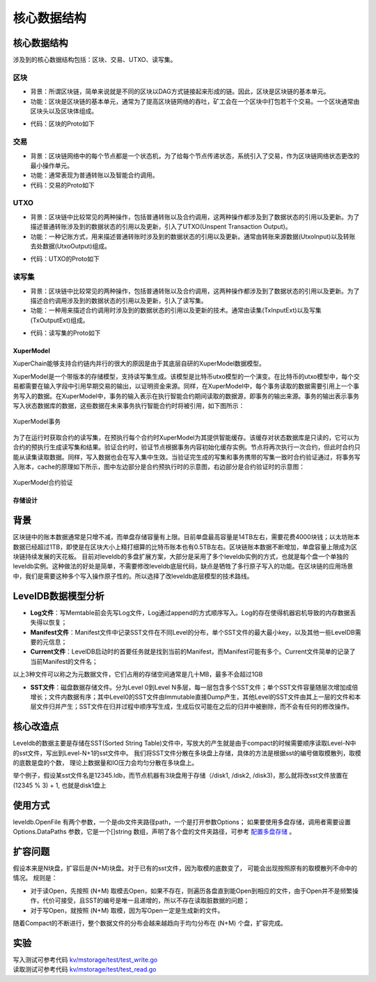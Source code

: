 
核心数据结构
============

核心数据结构
------------

涉及到的核心数据结构包括：区块、交易、UTXO、读写集。

区块
^^^^

- 背景：所谓区块链，简单来说就是不同的区块以DAG方式链接起来形成的链。因此，区块是区块链的基本单元。
- 功能：区块是区块链的基本单元，通常为了提高区块链网络的吞吐，矿工会在一个区块中打包若干个交易。一个区块通常由区块头以及区块体组成。

.. image:: /images/block-img.png
    :align: center

- 代码：区块的Proto如下

.. code-block:: protobuf
    :linenos:

    message InternalBlock {
        // block version
        // 区块版本
        int32 version = 1;
        // Random number used to avoid replay attacks
        // 随机数，用来避免重放攻击
        int32 nonce = 2;
        // blockid generate the hash sign of the block used by sha256
        // 区块的唯一标识
        bytes blockid = 3;
        // pre_hash is the parent blockid of the block
        // 区块的前置依赖区块ID
        bytes pre_hash = 4;
        // The miner id
        // 矿工ID
        bytes proposer = 5;
        // 矿工对区块的签名
        // The sign which miner signed: blockid + nonce + timestamp
        bytes sign = 6;
        // The pk of the miner
        // 矿工公钥
        bytes pubkey = 7;
        // The Merkle Tree root
        // 默克尔树树根
        bytes merkle_root = 8;
        // The height of the blockchain
        // 区块所在高度
        int64 height = 9;
        // Timestamp of the block
        // 打包区块的时间戳
        int64 timestamp = 10; 
        // Transactions of the block, only txid stored on kv, the detail information
        // stored in another table
        // 交易内容
        repeated Transaction transactions = 11; 
        // The transaction count of the block
        // 区块中包含的交易数量
        int32 tx_count = 12; 
        // 所有交易hash的merkle tree
        repeated bytes merkle_tree = 13; 
        // 采用DPOS共识算法时，当前是第几轮
        int64 curTerm = 16; 
        int64 curBlockNum = 17; 
        // 区块中执行失败的交易以及对应的失败原因
        map<string, string> failed_txs = 18; // txid -> failed reason
        // 采用POW共识算法时，对应的挖矿难度值
        int32 targetBits = 19; 
        // 下面的属性会动态变化
        // If the block is on the trunk
        // 该区块是否在主干上
        bool in_trunk = 14; 
        // Next next block which on trunk
        // 当前区块的后继区块ID
        bytes next_hash = 15; 
    }

交易
^^^^

- 背景：区块链网络中的每个节点都是一个状态机，为了给每个节点传递状态，系统引入了交易，作为区块链网络状态更改的最小操作单元。
- 功能：通常表现为普通转账以及智能合约调用。
- 代码：交易的Proto如下

.. code-block:: protobuf
    :linenos:

    message Transaction {
        // txid is the id of this transaction
        // 交易的唯一标识
        bytes txid = 1;
        // the blockid the transaction belong to
        // 交易被打包在哪个区块中
        bytes blockid = 2;
        // Transaction input list
        // UTXO来源
        repeated TxInput tx_inputs = 3;
        // Transaction output list
        // UTXO去处
        repeated TxOutput tx_outputs = 4;
        // Transaction description or system contract
        // 交易内容描述或系统合约
        bytes desc = 6;
        // Mining rewards
        // 矿工奖励
        bool coinbase = 7;
        // Random number used to avoid replay attacks
        // 随机数
        string nonce = 8;
        // Timestamp to launch the transaction
        // 发起交易的时间戳
        int64 timestamp = 9;
        // tx format version; tx格式版本号
        int32 version = 10; 
        // auto generated tx
        // 该交易是否属于系统自动生成的交易
        bool autogen = 11; 
        // 读写集中的读集
        repeated TxInputExt tx_inputs_ext = 23; 
        // 读写集中的写集
        repeated TxOutputExt tx_outputs_ext = 24; 
        // 该交易包含的合约调用请求
        repeated InvokeRequest contract_requests = 25; 
        // 权限系统新增字段
        // 交易发起者, 可以是一个Address或者一个Account
        string initiator = 26; 
        // 交易发起需要被收集签名的AddressURL集合信息，包括用于utxo转账和用于合约调用
        repeated string auth_require = 27; 
        // 交易发起者对交易元数据签名，签名的内容包括auth_require字段
        repeated SignatureInfo initiator_signs = 28; 
        // 收集到的签名
        repeated SignatureInfo auth_require_signs = 29; 
        // 节点收到tx的时间戳，不参与签名
        int64 received_timestamp = 30; 
        // 统一签名(支持多重签名/环签名等，与initiator_signs/auth_require_signs不同时使用)
        XuperSignature xuper_sign = 31; 
    }

UTXO
^^^^

- 背景：区块链中比较常见的两种操作，包括普通转账以及合约调用，这两种操作都涉及到了数据状态的引用以及更新。为了描述普通转账涉及到的数据状态的引用以及更新，引入了UTXO(Unspent Transaction Output)。
- 功能：一种记账方式，用来描述普通转账时涉及到的数据状态的引用以及更新。通常由转账来源数据(UtxoInput)以及转账去处数据(UtxoOutput)组成。

.. image:: /images/tx-img.png
    :align: center

- 代码：UTXO的Proto如下

.. code-block:: protobuf
    :linenos:

    message Utxo {
        // 转账数量
        bytes amount = 1;
        // 转给谁
        bytes toAddr = 2;
        // 转给谁的公钥
        bytes toPubkey = 3;
        // 该Utxo属于哪一个交易
        bytes refTxid = 4;
        // 该Utxo数据哪一个交易的哪一个offset
        int32 refOffset = 5;
    }
    // UtxoInput query info to query utxos
    // UTXO的转账来源
    message UtxoInput {
        Header header = 1;
        // which bcname to select
        // UTXO来源属于哪一条链
        string bcname = 2;
        // address to select
        // UTXO来源属于哪个address
        string address = 3;
        // publickey of the address
        // UTXO来源对应的公钥
        string publickey = 4;
        // totalNeed refer the total need utxos to select
        // 需要的UTXO总额
        string totalNeed = 5;
        // userSign of input
        // UTXO来源的签名
        bytes userSign = 7;
        // need lock
        // 该UTXO是否需要锁定(内存级别锁定)
        bool needLock = 8;
    }
    // UtxoOutput query results
    // UTXO的转账去处
    message UtxoOutput {
        Header header = 1;
        // utxo list
        // UTXO去处
        repeated Utxo utxoList = 2;
        // total selected amount
        // UTXO去处总额
        string totalSelected = 3;
    }

读写集
^^^^^^

- 背景：区块链中比较常见的两种操作，包括普通转账以及合约调用，这两种操作都涉及到了数据状态的引用以及更新。为了描述合约调用涉及到的数据状态的引用以及更新，引入了读写集。
- 功能：一种用来描述合约调用时涉及到的数据状态的引用以及更新的技术。通常由读集(TxInputExt)以及写集(TxOutputExt)组成。

.. image:: /images/xupermodel.png
    :align: center

- 代码：读写集的Proto如下

.. code-block:: protobuf
    :linenos:

    // 扩展输入
    message TxInputExt {
        // 读集属于哪一个bucket
        string bucket = 1;
        // 读集对应的key
        bytes key = 2;
        // 读集属于哪一个txid
        bytes ref_txid = 3;
        // 读集属于哪一个txid的哪一个offset
        int32 ref_offset = 4;
    }
    // 扩展输出
    message TxOutputExt {
        // 写集属于哪一个bucket
        string bucket = 1;
        // 写集对应的key
        bytes key = 2;
        // 写集对应的value
        bytes value = 3;
    }




XuperModel
>>>>>>>>

XuperChain能够支持合约链内并行的很大的原因是由于其底层自研的XuperModel数据模型。

XuperModel是一个带版本的存储模型，支持读写集生成。该模型是比特币utxo模型的一个演变。在比特币的utxo模型中，每个交易都需要在输入字段中引用早期交易的输出，以证明资金来源。同样，在XuperModel中，每个事务读取的数据需要引用上一个事务写入的数据。在XuperModel中，事务的输入表示在执行智能合约期间读取的数据源，即事务的输出来源。事务的输出表示事务写入状态数据库的数据，这些数据在未来事务执行智能合约时将被引用，如下图所示：

.. figure:: /images/xupermodel.png
    :alt: XuperModel事务
    :align: center
    
    XuperModel事务

为了在运行时获取合约的读写集，在预执行每个合约时XuperModel为其提供智能缓存。该缓存对状态数据库是只读的，它可以为合约的预执行生成读写集和结果。验证合约时，验证节点根据事务内容初始化缓存实例。节点将再次执行一次合约，但此时合约只能从读集读取数据。同样，写入数据也会在写入集中生效。当验证完生成的写集和事务携带的写集一致时合约验证通过，将事务写入账本，cache的原理如下所示，图中左边部分是合约预执行时的示意图，右边部分是合约验证时的示意图：

.. figure:: /images/xupermodel_contract.png
    :alt: XuperModel合约验证
    :align: center
    
    XuperModel合约验证


存储设计
>>>>>>>>

背景
----

区块链中的账本数据通常是只增不减，而单盘存储容量有上限。目前单盘最高容量是14TB左右，需要花费4000块钱；以太坊账本数据已经超过1TB，即使是在区块大小上精打细算的比特币账本也有0.5TB左右。区块链账本数据不断增加，单盘容量上限成为区块链持续发展的天花板。
目前对leveldb的多盘扩展方案，大部分是采用了多个leveldb实例的方式，也就是每个盘一个单独的leveldb实例。这种做法的好处是简单，不需要修改leveldb底层代码，缺点是牺牲了多行原子写入的功能。在区块链的应用场景中，我们是需要这种多个写入操作原子性的。所以选择了改leveldb底层模型的技术路线。

LevelDB数据模型分析
-------------------

- **Log文件**：写Memtable前会先写Log文件，Log通过append的方式顺序写入。Log的存在使得机器宕机导致的内存数据丢失得以恢复；
- **Manifest文件**：Manifest文件中记录SST文件在不同Level的分布，单个SST文件的最大最小key，以及其他一些LevelDB需要的元信息；
- **Current文件**：LevelDB启动时的首要任务就是找到当前的Manifest，而Manifest可能有多个。Current文件简单的记录了当前Manifest的文件名；

以上3种文件可以称之为元数据文件，它们占用的存储空间通常是几十MB，最多不会超过1GB

- **SST文件**：磁盘数据存储文件。分为Level 0到Level N多层，每一层包含多个SST文件；单个SST文件容量随层次增加成倍增长；文件内数据有序；其中Level0的SST文件由Immutable直接Dump产生，其他Level的SST文件由其上一层的文件和本层文件归并产生；SST文件在归并过程中顺序写生成，生成后仅可能在之后的归并中被删除，而不会有任何的修改操作。

.. image:: /images/leveldb.png
    :align: center
    :width: 600px

核心改造点
----------

Leveldb的数据主要是存储在SST(Sorted String Table)文件中，写放大的产生就是由于compact的时候需要顺序读取Level-N中的sst文件，写出到Level-N+1的sst文件中。
我们将SST文件分散在多块盘上存储，具体的方法是根据sst的编号做取模散列，取模的底数是盘的个数， 理论上数据量和IO压力会均匀分散在多块盘上。

举个例子，假设某sst文件名是12345.ldb，而节点机器有3块盘用于存储（/disk1, /disk2, /disk3)，那么就将改sst文件放置在 (12345 % 3) + 1, 也就是disk1盘上

.. image:: /images/leveldb2.png
    :align: center
    :width: 600px

使用方式
--------

leveldb.OpenFile 有两个参数，一个是db文件夹路径path，一个是打开参数Options；
如果要使用多盘存储，调用者需要设置 Options.DataPaths 参数，它是一个[]string 数组，声明了各个盘的文件夹路径，可参考 `配置多盘存储 <../advanced_usage/multi-disks.html#multi-disk>`_ 。

扩容问题
--------

假设本来是N块盘，扩容后是(N+M)块盘。对于已有的sst文件，因为取模的底数变了， 可能会出现按照原有的取模散列不命中的情况。
规则是：

- 对于读Open，先按照 (N+M) 取模去Open，如果不存在，则遍历各盘直到能Open到相应的文件，由于Open并不是频繁操作，代价可接受，且SST的编号是唯一且递增的，所以不存在读取脏数据的问题；
- 对于写Open，就按照 (N+M) 取模，因为写Open一定是生成新的文件。

随着Compact的不断进行，整个数据文件的分布会越来越趋向于均匀分布在 (N+M) 个盘，扩容完成。

实验
----

| 写入测试可参考代码 `kv/mstorage/test/test_write.go <https://github.com/xuperchain/xuperchain/blob/master/core/kv/mstorage/test/test_write.go>`_
| 读取测试可参考代码 `kv/mstorage/test/test_read.go <https://github.com/xuperchain/xuperchain/blob/master/core/kv/mstorage/test/test_read.go>`_
